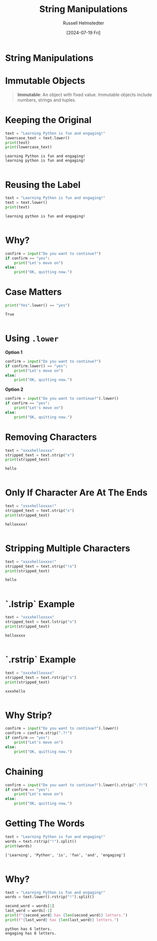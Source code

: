 #+title: String Manipulations
#+author: Russell Helmstedter
#+date:[2024-07-19 Fri]

* String Manipulations
* Immutable Objects
#+begin_quote
*Immutable*: An object with fixed value. Immutable objects include numbers, strings and tuples.
#+end_quote
* Keeping the Original
#+begin_src python :exports both :results output
text = "Learning Python is fun and engaging!"
lowercase_text = text.lower()
print(text)
print(lowercase_text)
#+end_src

#+RESULTS:
: Learning Python is fun and engaging!
: learning python is fun and engaging!
:

* Reusing the Label
#+begin_src python :exports both :results output
text = "Learning Python is fun and engaging!"
text = text.lower()
print(text)
#+end_src

#+RESULTS:
: learning python is fun and engaging!
:

* Why?
#+begin_src python :exports both :results output
confirm = input("Do you want to continue?")
if confirm == "yes":
    print("Let's move on")
else:
    print("OK, quitting now.")
#+end_src

* Case Matters
#+begin_src python :exports both :results output
print("Yes".lower() == "yes")
#+end_src

#+RESULTS:
: True
:

* Using ~.lower~
*Option 1*
#+begin_src python :exports both :results output
confirm = input("Do you want to continue?")
if confirm.lower() == "yes":
    print("Let's move on")
else:
    print("OK, quitting now.")
#+end_src

*Option 2*
#+begin_src python :exports both :results output
confirm = input("Do you want to continue?").lower()
if confirm == "yes":
    print("Let's move on")
else:
    print("OK, quitting now.")
#+end_src

* Removing Characters
#+begin_src python :exports both :results output
text = "xxxxhelloxxxx"
stripped_text = text.strip("x")
print(stripped_text)
#+end_src

#+RESULTS:
: hello
:

* Only If Character Are At The Ends
#+begin_src python :exports both :results output
text = "xxxxhelloxxxx!"
stripped_text = text.strip("x")
print(stripped_text)
#+end_src

#+RESULTS:
: helloxxxx!
:

* Stripping Multiple Characters
#+begin_src python :exports both :results output
text = "xxxxhelloxxxx!"
stripped_text = text.strip("!x")
print(stripped_text)
#+end_src

#+RESULTS:
: hello
:

* `.lstrip` Example
#+begin_src python :exports both :results output
text = "xxxxhelloxxxx"
stripped_text = text.lstrip("x")
print(stripped_text)
#+end_src

#+RESULTS:
: helloxxxx
:

* `.rstrip` Example
#+begin_src python :exports both :results output
text = "xxxxhelloxxxx"
stripped_text = text.rstrip("x")
print(stripped_text)
#+end_src

#+RESULTS:
: xxxxhello
:

* Why Strip?
#+begin_src python :exports both :results output
confirm = input("Do you want to continue?").lower()
confirm = confirm.strip(".?!")
if confirm == "yes":
    print("Let's move on")
else:
    print("OK, quitting now.")
#+end_src
* Chaining
#+begin_src python :exports both :results output
confirm = input("Do you want to continue?").lower().strip(".?!")
if confirm == "yes":
    print("Let's move on")
else:
    print("OK, quitting now.")
#+end_src

* Getting The Words
#+begin_src python :exports both :results output
text = "Learning Python is fun and engaging!"
words = text.rstrip("!").split()
print(words)
#+end_src

#+RESULTS:
: ['Learning', 'Python', 'is', 'fun', 'and', 'engaging']
:

* Why?
#+begin_src python :exports both :results output
text = "Learning Python is fun and engaging!"
words = text.lower().rstrip("!").split()

second_word = words[1]
last_word = words[-1]
print(f"{second_word} has {len(second_word)} letters.")
print(f"{last_word} has {len(last_word)} letters.")
#+end_src

#+RESULTS:
: python has 6 letters.
: engaging has 8 letters.
:
